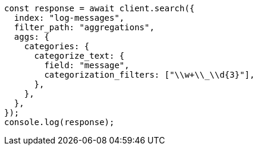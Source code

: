 // This file is autogenerated, DO NOT EDIT
// Use `node scripts/generate-docs-examples.js` to generate the docs examples

[source, js]
----
const response = await client.search({
  index: "log-messages",
  filter_path: "aggregations",
  aggs: {
    categories: {
      categorize_text: {
        field: "message",
        categorization_filters: ["\\w+\\_\\d{3}"],
      },
    },
  },
});
console.log(response);
----
